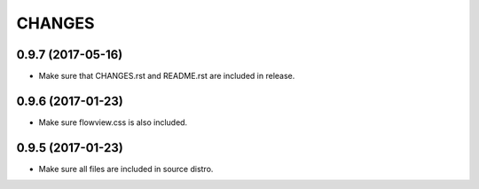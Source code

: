=======
CHANGES
=======

0.9.7 (2017-05-16)
------------------

- Make sure that CHANGES.rst and README.rst are included in release.


0.9.6 (2017-01-23)
------------------

- Make sure flowview.css is also included.


0.9.5 (2017-01-23)
------------------

- Make sure all files are included in source distro.
